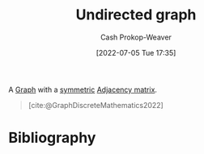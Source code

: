 :PROPERTIES:
:ID:       03fd05a7-149e-49a8-be25-ca715b695add
:LAST_MODIFIED: [2023-09-10 Sun 06:36]
:END:
#+title: Undirected graph
#+hugo_custom_front_matter: :slug "03fd05a7-149e-49a8-be25-ca715b695add"
#+author: Cash Prokop-Weaver
#+date: [2022-07-05 Tue 17:35]
#+filetags: :concept:

A [[id:8bff4dfc-8073-4d45-ab89-7b3f97323327][Graph]] with a [[id:30dd1299-0411-4b80-945b-0740cc8b5348][symmetric]] [[id:61ab086c-842c-4d34-8c96-99cb9b80293f][Adjacency matrix]].

#+begin_quote
[[file:Undirected.svg.png]]

[cite:@GraphDiscreteMathematics2022]
#+end_quote

* Flashcards :noexport:
:PROPERTIES:
:ANKI_DECK: Default
:END:

** Definition ([[id:5bc61709-6612-4287-921f-3e2509bd2261][Graph Theory]]) :fc:
:PROPERTIES:
:ID:       3037bbb9-4328-4130-ac84-042e323630a2
:ANKI_NOTE_ID: 1658321324294
:FC_CREATED: 2022-07-20T12:48:44Z
:FC_TYPE:  double
:END:
:REVIEW_DATA:
| position | ease | box | interval | due                  |
|----------+------+-----+----------+----------------------|
| back     | 2.50 |   9 |   567.27 | 2025-03-30T20:06:54Z |
| front    | 2.50 |   8 |   462.11 | 2024-09-30T18:54:01Z |
:END:

[[id:03fd05a7-149e-49a8-be25-ca715b695add][Undirected graph]]

*** Back
- A [[id:8bff4dfc-8073-4d45-ab89-7b3f97323327][Graph]] with a [[id:30dd1299-0411-4b80-945b-0740cc8b5348][symmetric]] [[id:61ab086c-842c-4d34-8c96-99cb9b80293f][Adjacency matrix]].
- A [[id:8bff4dfc-8073-4d45-ab89-7b3f97323327][Graph]] in which all [[id:1b2526af-676d-4c0f-aa85-1ba05b8e7a93][Vertices]] are symmetrically connected.
*** Source
[cite:@GraphDiscreteMathematics2022]

** Image :fc:
:PROPERTIES:
:ID:       a7e6f48a-860e-4f0a-9e5b-04c68293f035
:ANKI_NOTE_ID: 1658321324969
:FC_CREATED: 2022-07-20T12:48:44Z
:FC_TYPE:  double
:END:
:REVIEW_DATA:
| position | ease | box | interval | due                  |
|----------+------+-----+----------+----------------------|
| front    | 2.50 |   8 |   384.72 | 2024-06-20T18:30:29Z |
| back     | 2.95 |   8 |   588.52 | 2025-03-20T13:05:57Z |
:END:

[[id:03fd05a7-149e-49a8-be25-ca715b695add][Undirected graph]]

*** Back
[[file:Undirected.svg.png]]
*** Source
[cite:@GraphDiscreteMathematics2022]
* Bibliography
#+print_bibliography:
